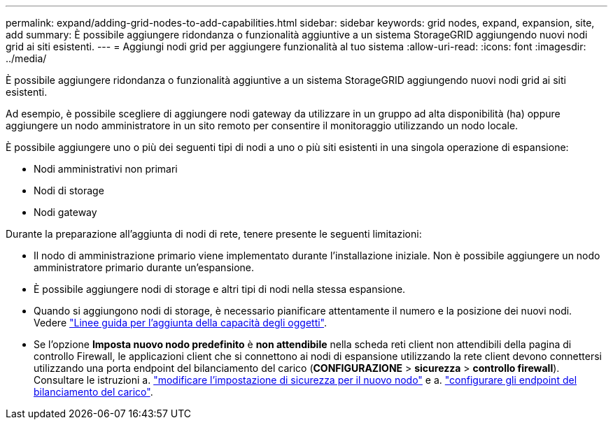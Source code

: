 ---
permalink: expand/adding-grid-nodes-to-add-capabilities.html 
sidebar: sidebar 
keywords: grid nodes, expand, expansion, site, add 
summary: È possibile aggiungere ridondanza o funzionalità aggiuntive a un sistema StorageGRID aggiungendo nuovi nodi grid ai siti esistenti. 
---
= Aggiungi nodi grid per aggiungere funzionalità al tuo sistema
:allow-uri-read: 
:icons: font
:imagesdir: ../media/


[role="lead"]
È possibile aggiungere ridondanza o funzionalità aggiuntive a un sistema StorageGRID aggiungendo nuovi nodi grid ai siti esistenti.

Ad esempio, è possibile scegliere di aggiungere nodi gateway da utilizzare in un gruppo ad alta disponibilità (ha) oppure aggiungere un nodo amministratore in un sito remoto per consentire il monitoraggio utilizzando un nodo locale.

È possibile aggiungere uno o più dei seguenti tipi di nodi a uno o più siti esistenti in una singola operazione di espansione:

* Nodi amministrativi non primari
* Nodi di storage
* Nodi gateway


Durante la preparazione all'aggiunta di nodi di rete, tenere presente le seguenti limitazioni:

* Il nodo di amministrazione primario viene implementato durante l'installazione iniziale. Non è possibile aggiungere un nodo amministratore primario durante un'espansione.
* È possibile aggiungere nodi di storage e altri tipi di nodi nella stessa espansione.
* Quando si aggiungono nodi di storage, è necessario pianificare attentamente il numero e la posizione dei nuovi nodi. Vedere link:../expand/guidelines-for-adding-object-capacity.html["Linee guida per l'aggiunta della capacità degli oggetti"].
* Se l'opzione *Imposta nuovo nodo predefinito* è *non attendibile* nella scheda reti client non attendibili della pagina di controllo Firewall, le applicazioni client che si connettono ai nodi di espansione utilizzando la rete client devono connettersi utilizzando una porta endpoint del bilanciamento del carico (*CONFIGURAZIONE* > *sicurezza* > *controllo firewall*). Consultare le istruzioni a. link:../admin/configure-firewall-controls.html["modificare l'impostazione di sicurezza per il nuovo nodo"] e a. link:../admin/configuring-load-balancer-endpoints.html["configurare gli endpoint del bilanciamento del carico"].

